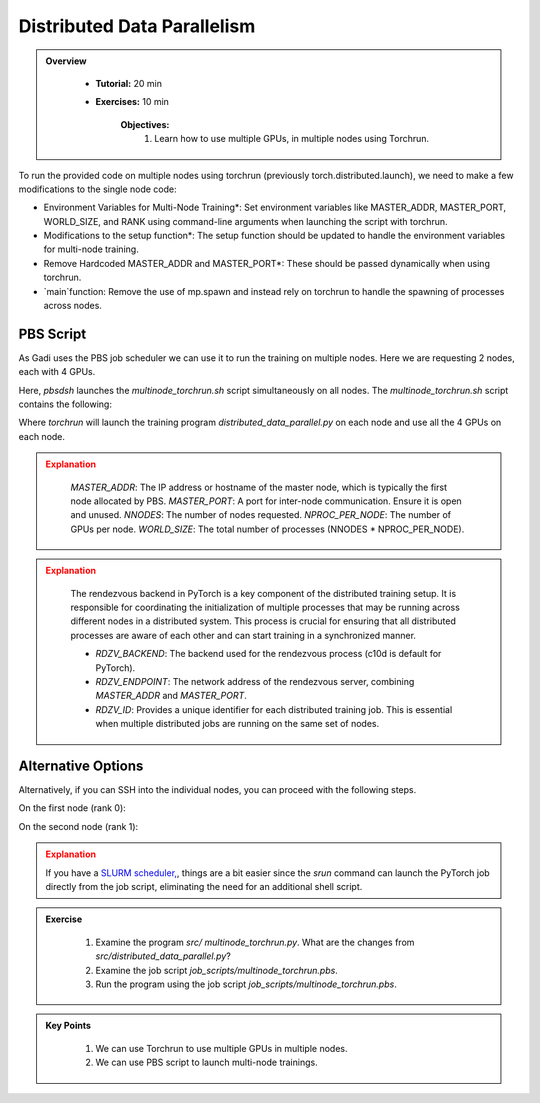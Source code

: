 Distributed Data Parallelism
=============================

.. admonition:: Overview
   :class: Overview

    * **Tutorial:** 20 min
    * **Exercises:** 10 min

        **Objectives:**
            #. Learn how to use multiple GPUs, in multiple nodes using Torchrun.


To run the provided code on multiple nodes using torchrun (previously torch.distributed.launch), we need to make a few modifications to the 
single node code:

- Environment Variables for Multi-Node Training*: Set environment variables like MASTER_ADDR, MASTER_PORT, WORLD_SIZE, and RANK using command-line arguments when launching the script with torchrun.
- Modifications to the setup function*: The setup function should be updated to handle the environment variables for multi-node training.
- Remove Hardcoded MASTER_ADDR and MASTER_PORT*: These should be passed dynamically when using torchrun.
- `main`function: Remove the use of mp.spawn and instead rely on torchrun to handle the spawning of processes across nodes.


PBS Script
**********

As Gadi uses the PBS job scheduler we can use it to run the training on multiple nodes. Here we are requesting 2 nodes, each with 4 GPUs.

.. code-block:: console
    :linenos:

    #!/bin/bash

    #PBS -P vp91
    #PBS -q gpuvolta

    #PBS -l ncpus=96
    #PBS -l ngpus=8
    #PBS -l mem=10GB
    #PBS -l walltime=00:20:00 

    #PBS -N multinode

    module load python3/3.11.0  
    module load cuda/12.3.2

    . /scratch/vp91/Training-Venv/pytorch/bin/activate

    # Set variables
    if [[ $PBS_NCPUS -ge $PBS_NCI_NCPUS_PER_NODE ]]
    then
    NNODES=$((PBS_NCPUS / PBS_NCI_NCPUS_PER_NODE))
    else
    NNODES=1
    fi
 
    PROC_PER_NODE=$((PBS_NGPUS / NNODES))
 
    MASTER_ADDR=$(cat $PBS_NODEFILE | head -n 1)
 
    # Launch script
    LAUNCH_SCRIPT=/scratch/vp91/jxj900/intro-to-pytorch/job_scripts/multinode_torchrun.sh
 
    # Set execute permission
    chmod u+x ${LAUNCH_SCRIPT}
 
    # Run PyTorch application
    for inode in $(seq 1 $PBS_NCI_NCPUS_PER_NODE $PBS_NCPUS); do
        pbsdsh -n $inode ${LAUNCH_SCRIPT} ${NNODES} ${PROC_PER_NODE} ${MASTER_ADDR} &
    done
    wait

Here, `pbsdsh` launches the `multinode_torchrun.sh` script simultaneously on all nodes. The `multinode_torchrun.sh` script contains the following:

.. code-block:: console
    :linenos:

    #!/bin/bash
 
 
    module load python3/3.11.0  
    module load cuda/12.3.2

    . /scratch/vp91/Training-Venv/pytorch/bin/activate
 
    # Application script
    APPLICATION_SCRIPT=/scratch/vp91/jxj900/intro-to-pytorch/src/distributed_data_parallel.py
 
    # Set execute permission
    chmod u+x ${APPLICATION_SCRIPT}
 
    # Run PyTorch application
    torchrun --nnodes=${1} --nproc_per_node=${2} --rdzv_id=100 --rdzv_backend=c10d --rdzv_endpoint=${3}:29400 ${APPLICATION_SCRIPT}


Where `torchrun` will launch the training program `distributed_data_parallel.py` on each node and
use all the 4 GPUs on each node.


.. admonition:: Explanation
   :class: attention

    `MASTER_ADDR`: The IP address or hostname of the master node, which is typically the first node allocated by PBS.
    `MASTER_PORT`: A port for inter-node communication. Ensure it is open and unused.
    `NNODES`: The number of nodes requested.
    `NPROC_PER_NODE`: The number of GPUs per node.
    `WORLD_SIZE`: The total number of processes (NNODES * NPROC_PER_NODE).


.. admonition:: Explanation
   :class: attention

    The rendezvous backend in PyTorch is a key component of the distributed training setup. It is
    responsible for coordinating the initialization of multiple processes that may be running across different 
    nodes in a distributed system. This process is crucial for ensuring that all distributed processes are aware 
    of each other and can start training in a synchronized manner.

    - `RDZV_BACKEND`: The backend used for the rendezvous process (c10d is default for PyTorch).
    - `RDZV_ENDPOINT`: The network address of the rendezvous server, combining `MASTER_ADDR` and `MASTER_PORT`.
    - `RDZV_ID`: Provides a unique identifier for each distributed training job. This is essential when multiple distributed jobs are running on the same set of nodes.


Alternative Options
********************

Alternatively, if you can SSH into the individual nodes, you can proceed with the following steps.

On the first node (rank 0):

.. code-block:: console
    :linenos:

    torchrun --nnodes=2 --nproc_per_node=4 --node_rank=0 --master_addr="<Node1 IP>" --master_port=12355 /scratch/vp91/$USER/intro-to-pytorch/src/multinode_torchrun.py

On the second node (rank 1):


.. code-block:: console
    :linenos:

    torchrun --nnodes=2 --nproc_per_node=4 --node_rank=1 --master_addr="<Node1 IP>" --master_port=12355 /scratch/vp91/$USER/intro-to-pytorch/src/multinode_torchrun.py


.. admonition:: Explanation
   :class: attention

   If you have a `SLURM scheduler, <https://youtu.be/KaAJtI1T2x4>`_, things are a bit easier since the *srun* command can launch the PyTorch job directly 
   from the job script, eliminating the need for an additional shell script.


.. admonition:: Exercise
   :class: todo

    1. Examine the program *src/ multinode_torchrun.py*. What are the changes from *src/distributed_data_parallel.py*?
    2. Examine the job script *job_scripts/multinode_torchrun.pbs*.
    3. Run the program using the job script *job_scripts/multinode_torchrun.pbs*.

    .. code-block:: console
        :linenos:

        cd job_scripts
        qsub multinode_torchrun.pbs


.. admonition:: Key Points
   :class: hint

    #. We can use Torchrun to use multiple GPUs in multiple nodes.
    #. We can use PBS script to launch multi-node trainings.